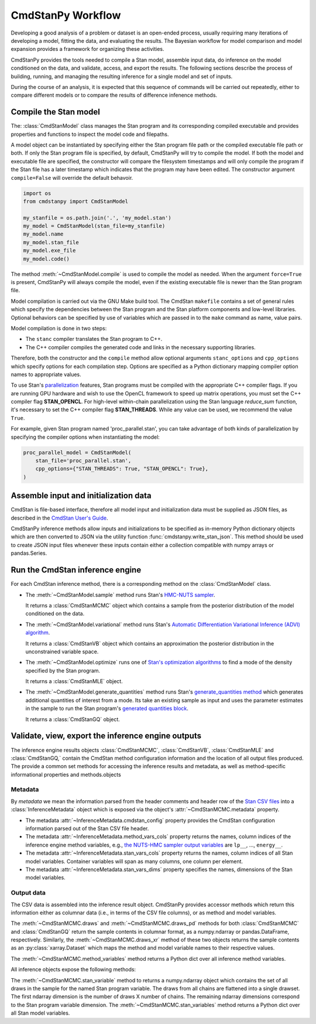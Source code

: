 .. py:currentmodule:: cmdstanpy

CmdStanPy Workflow
__________________


Developing a good analysis of a problem or dataset is an
open-ended process, usually requiring many iterations of
developing a model, fitting the data, and evaluating the results.
The Bayesian workflow for model comparison and model expansion
provides a framework for organizing these activities.

CmdStanPy provides the tools needed to
compile a Stan model, assemble input data,
do inference on the model conditioned on the data,
and validate, access, and export the results.
The following sections describe the process of building, running, and
managing the resulting inference for a single model and set of inputs.

During the course of an analysis, it is expected that this sequence
of commands will be carried out repeatedly,
either to compare different models or to compare the results of
difference infenence methods.

.. _model-compilation:

Compile the Stan model
^^^^^^^^^^^^^^^^^^^^^^

The: :class:`CmdStanModel` class manages the Stan program and its corresponding compiled executable and
provides properties and functions to inspect the model code and filepaths.

A model object can be instantiated by specifying either the Stan program file path
or the compiled executable file path or both.
If only the Stan program file is specified, by default,
CmdStanPy will try to compile the model.
If both the model and executable file are specified,
the constructor will compare the filesystem timestamps and
will only compile the program if the Stan file has a later timestamp which
indicates that the program may have been edited.
The constructor argument ``compile=False`` will override the default behavoir.

.. code-block:: python

    import os
    from cmdstanpy import CmdStanModel

    my_stanfile = os.path.join('.', 'my_model.stan')
    my_model = CmdStanModel(stan_file=my_stanfile)
    my_model.name
    my_model.stan_file
    my_model.exe_file
    my_model.code()

The method :meth:`~CmdStanModel.compile` is used to compile the model as needed.
When the argument ``force=True`` is present, CmdStanPy will always compile the model,
even if the existing executable file is newer than the Stan program file.
 
Model compilation is carried out via the GNU Make build tool.
The CmdStan ``makefile`` contains a set of general rules which
specify the dependencies between the Stan program and the
Stan platform components and low-level libraries.
Optional behaviors can be specified by use of variables
which are passed in to the ``make`` command as name, value pairs.

Model compilation is done in two steps:

* The ``stanc`` compiler translates the Stan program to C++.
* The C++ compiler compiles the generated code and links in
  the necessary supporting libraries.

Therefore, both the constructor and the ``compile`` method
allow optional arguments ``stanc_options`` and ``cpp_options`` which
specify options for each compilation step.
Options are specified as a Python dictionary mapping
compiler option names to appropriate values.

To use Stan's 
`parallelization <https://mc-stan.org/docs/cmdstan-guide/parallelization.html>`__
features, Stan programs must be compiled with the appropriate C++ compiler flags.
If you are running GPU hardware and wish to use the OpenCL framework to speed up matrix operations,
you must set the C++ compiler flag **STAN_OPENCL**.
For high-level within-chain parallelization using the Stan language `reduce_sum` function,
it's necessary to set the C++ compiler flag **STAN_THREADS**.  While any value can be used,
we recommend the value ``True``.

For example, given Stan program named 'proc_parallel.stan', you can take
advantage of both kinds of parallelization by specifying the compiler options when instantiating
the model:

.. code-block:: python

    proc_parallel_model = CmdStanModel(
        stan_file='proc_parallel.stan',
        cpp_options={"STAN_THREADS": True, "STAN_OPENCL": True},
    )


Assemble input and initialization data
^^^^^^^^^^^^^^^^^^^^^^^^^^^^^^^^^^^^^^

CmdStan is file-based interface, therefore all model input and
initialization data must be supplied as JSON files, as described in the
`CmdStan User's Guide
<https://mc-stan.org/docs/cmdstan-guide/json.html>`__.

CmdStanPy inference methods allow inputs and initializations
to be specified as in-memory Python dictionary objects
which are then converted to JSON via the utility function :func:`cmdstanpy.write_stan_json`.
This method should be used to create JSON input files whenever
these inputs contain either a collection compatible with
numpy arrays or pandas.Series.


Run the CmdStan inference engine
^^^^^^^^^^^^^^^^^^^^^^^^^^^^^^^^

For each CmdStan inference method, there is a corresponding method on the :class:`CmdStanModel` class.

* The :meth:`~CmdStanModel.sample` method runs Stan's
  `HMC-NUTS sampler <https://mc-stan.org/docs/reference-manual/hamiltonian-monte-carlo.html>`_.

  It returns a :class:`CmdStanMCMC` object which contains
  a sample from the posterior distribution of the model conditioned on the data.

* The :meth:`~CmdStanModel.variational` method runs Stan's
  `Automatic Differentiation Variational Inference (ADVI) algorithm <https://mc-stan.org/docs/reference-manual/vi-algorithms-chapter.html>`_. 

  It returns a :class:`CmdStanVB` object which contains
  an approximation the posterior distribution in the unconstrained variable space.

* The :meth:`~CmdStanModel.optimize` runs one of
  `Stan's optimization algorithms <https://mc-stan.org/docs/reference-manual/optimization-algorithms-chapter.html>`_
  to find a mode of the density specified by the Stan program.  

  It returns a :class:`CmdStanMLE` object.

* The :meth:`~CmdStanModel.generate_quantities` method runs Stan's
  `generate_quantities method <https://mc-stan.org/docs/cmdstan-guide/standalone-generate-quantities.html>`_
  which generates additional quantities of interest from a mode. Its take an existing sample as input and
  uses the parameter estimates in the sample to run the Stan program's `generated quantities block <https://mc-stan.org/docs/reference-manual/program-block-generated-quantities.html>`__.

  It returns a :class:`CmdStanGQ` object.

  
Validate, view, export the inference engine outputs
^^^^^^^^^^^^^^^^^^^^^^^^^^^^^^^^^^^^^^^^^^^^^^^^^^^

The inference engine results objects 
:class:`CmdStanMCMC`, :class:`CmdStanVB`, :class:`CmdStanMLE` and :class:`CmdStanGQ,`
contain the CmdStan method configuration information
and the location of all output files produced.
The provide a common set methods for accessing the inference results and metadata,
as well as method-specific informational properties and methods.objects 

Metadata
--------

By `metadata` we mean the information parsed from the header comments and header row of the
`Stan CSV files <https://mc-stan.org/docs/cmdstan-guide/stan-csv.html>`_
into a :class:`InferenceMetadata` object which is exposed via
the object's :attr:`~CmdStanMCMC.metadata` property.

* The metadata :attr:`~InferenceMetadata.cmdstan_config`
  property provides the CmdStan configuration information parsed out
  of the Stan CSV file header.

* The metadata :attr:`~InferenceMetadata.method_vars_cols`
  property returns the names, column indices of the inference engine method variables,
  e.g.,
  `the NUTS-HMC sampler output variables <https://mc-stan.org/docs/cmdstan-guide/mcmc-intro.html#mcmc_output_csv>`_
  are ``lp__``, ..., ``energy__``.

* The metadata :attr:`~InferenceMetadata.stan_vars_cols`
  property returns the names, column indices of all Stan model variables.
  Container variables will span as many columns, one column per element.

* The metadata :attr:`~InferenceMetadata.stan_vars_dims`
  property specifies the names, dimensions of the Stan model variables.

Output data
-----------  

The CSV data is assembled into the inference result object.
CmdStanPy provides accessor methods which return this information
either as columnar data (i.e., in terms of the CSV file columns),
or as method and model variables.

The :meth:`~CmdStanMCMC.draws` and :meth:`~CmdStanMCMC.draws_pd` methods 
for both :class:`CmdStanMCMC` and :class:`CmdStanGQ` return the sample contents
in columnar format, as a numpy.ndarray or pandas.DataFrame, respectively. Similarly,
the :meth:`~CmdStanMCMC.draws_xr` method  of these two objects returns the sample
contents as an :py:class:`xarray.Dataset` which maps the method and model variable
names to their respective values.

The :meth:`~CmdStanMCMC.method_variables` method returns a Python dict over all inference
method variables.

All inference objects expose the following methods:

The :meth:`~CmdStanMCMC.stan_variable` method to returns a numpy.ndarray object
which contains the set of all draws in the sample for the named Stan program variable.
The draws from all chains are flattened into a single drawset.
The first ndarray dimension is the number of draws X number of chains.
The remaining ndarray dimensions correspond to the Stan program variable dimension.
The :meth:`~CmdStanMCMC.stan_variables` method returns a Python dict over all Stan model variables.
